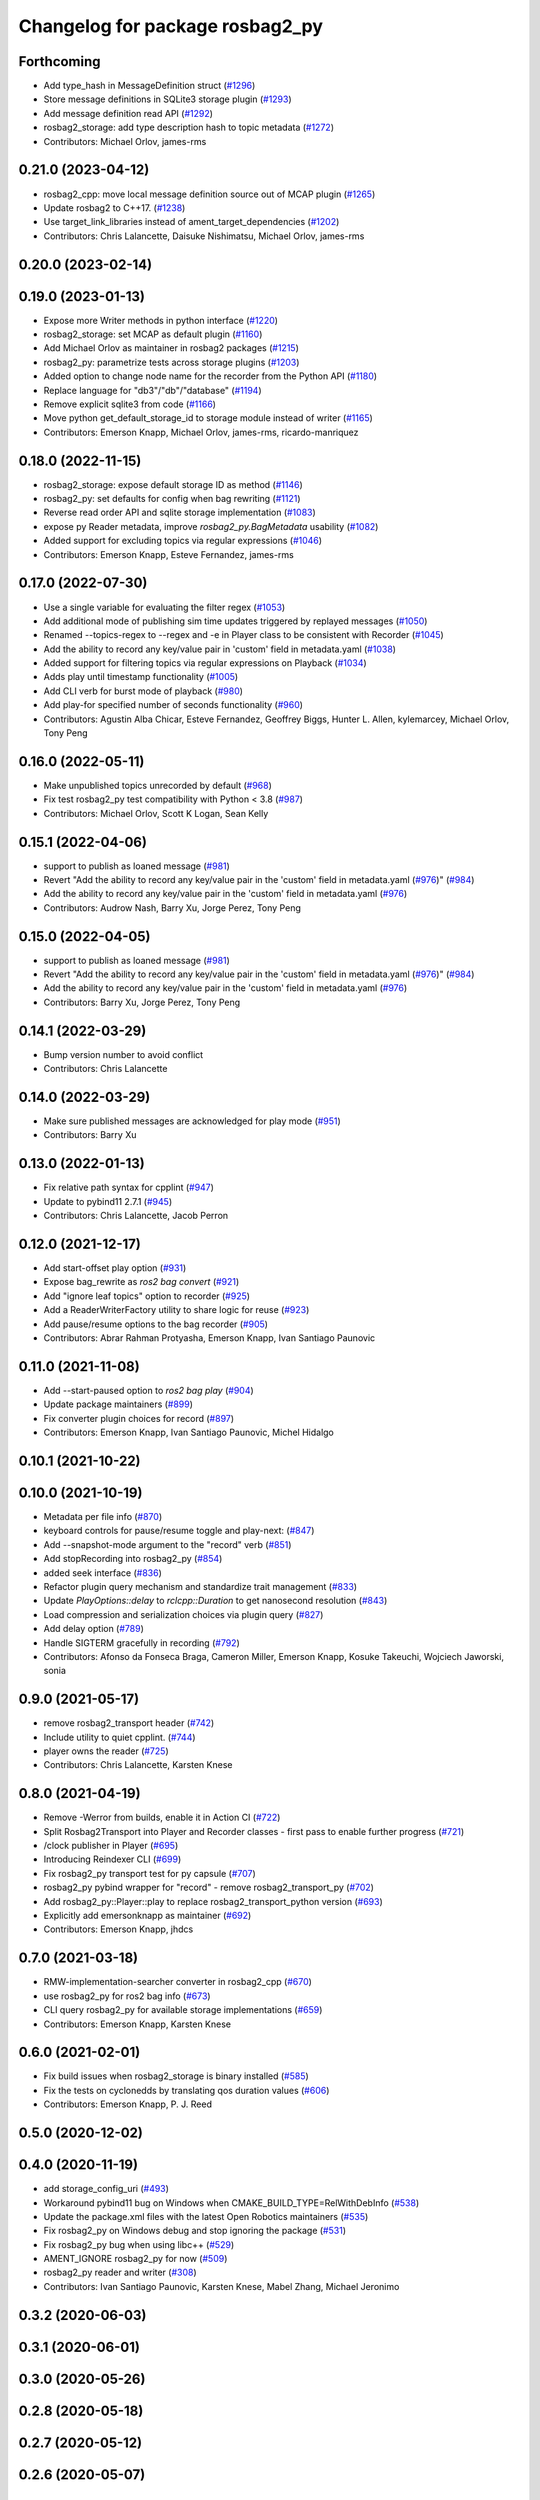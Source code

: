 ^^^^^^^^^^^^^^^^^^^^^^^^^^^^^^^^
Changelog for package rosbag2_py
^^^^^^^^^^^^^^^^^^^^^^^^^^^^^^^^

Forthcoming
-----------
* Add type_hash in MessageDefinition struct (`#1296 <https://github.com/ros2/rosbag2/issues/1296>`_)
* Store message definitions in SQLite3 storage plugin (`#1293 <https://github.com/ros2/rosbag2/issues/1293>`_)
* Add message definition read API (`#1292 <https://github.com/ros2/rosbag2/issues/1292>`_)
* rosbag2_storage: add type description hash to topic metadata (`#1272 <https://github.com/ros2/rosbag2/issues/1272>`_)
* Contributors: Michael Orlov, james-rms

0.21.0 (2023-04-12)
-------------------
* rosbag2_cpp: move local message definition source out of MCAP plugin (`#1265 <https://github.com/ros2/rosbag2/issues/1265>`_)
* Update rosbag2 to C++17. (`#1238 <https://github.com/ros2/rosbag2/issues/1238>`_)
* Use target_link_libraries instead of ament_target_dependencies (`#1202 <https://github.com/ros2/rosbag2/issues/1202>`_)
* Contributors: Chris Lalancette, Daisuke Nishimatsu, Michael Orlov, james-rms

0.20.0 (2023-02-14)
-------------------

0.19.0 (2023-01-13)
-------------------
* Expose more Writer methods in python interface (`#1220 <https://github.com/ros2/rosbag2/issues/1220>`_)
* rosbag2_storage: set MCAP as default plugin (`#1160 <https://github.com/ros2/rosbag2/issues/1160>`_)
* Add Michael Orlov as maintainer in rosbag2 packages (`#1215 <https://github.com/ros2/rosbag2/issues/1215>`_)
* rosbag2_py: parametrize tests across storage plugins (`#1203 <https://github.com/ros2/rosbag2/issues/1203>`_)
* Added option to change node name for the recorder from the Python API (`#1180 <https://github.com/ros2/rosbag2/issues/1180>`_)
* Replace language for "db3"/"db"/"database" (`#1194 <https://github.com/ros2/rosbag2/issues/1194>`_)
* Remove explicit sqlite3 from code (`#1166 <https://github.com/ros2/rosbag2/issues/1166>`_)
* Move python get_default_storage_id to storage module instead of writer (`#1165 <https://github.com/ros2/rosbag2/issues/1165>`_)
* Contributors: Emerson Knapp, Michael Orlov, james-rms, ricardo-manriquez

0.18.0 (2022-11-15)
-------------------
* rosbag2_storage: expose default storage ID as method (`#1146 <https://github.com/ros2/rosbag2/issues/1146>`_)
* rosbag2_py: set defaults for config when bag rewriting (`#1121 <https://github.com/ros2/rosbag2/issues/1121>`_)
* Reverse read order API and sqlite storage implementation (`#1083 <https://github.com/ros2/rosbag2/issues/1083>`_)
* expose py Reader metadata, improve `rosbag2_py.BagMetadata` usability (`#1082 <https://github.com/ros2/rosbag2/issues/1082>`_)
* Added support for excluding topics via regular expressions (`#1046 <https://github.com/ros2/rosbag2/issues/1046>`_)
* Contributors: Emerson Knapp, Esteve Fernandez, james-rms

0.17.0 (2022-07-30)
-------------------
* Use a single variable for evaluating the filter regex (`#1053 <https://github.com/ros2/rosbag2/issues/1053>`_)
* Add additional mode of publishing sim time updates triggered by replayed messages (`#1050 <https://github.com/ros2/rosbag2/issues/1050>`_)
* Renamed --topics-regex to --regex and -e in Player class to be consistent with Recorder (`#1045 <https://github.com/ros2/rosbag2/issues/1045>`_)
* Add the ability to record any key/value pair in 'custom' field in metadata.yaml (`#1038 <https://github.com/ros2/rosbag2/issues/1038>`_)
* Added support for filtering topics via regular expressions on Playback (`#1034 <https://github.com/ros2/rosbag2/issues/1034>`_)
* Adds play until timestamp functionality (`#1005 <https://github.com/ros2/rosbag2/issues/1005>`_)
* Add CLI verb for burst mode of playback (`#980 <https://github.com/ros2/rosbag2/issues/980>`_)
* Add play-for specified number of seconds functionality (`#960 <https://github.com/ros2/rosbag2/issues/960>`_)
* Contributors: Agustin Alba Chicar, Esteve Fernandez, Geoffrey Biggs, Hunter L. Allen, kylemarcey, Michael Orlov, Tony Peng

0.16.0 (2022-05-11)
-------------------
* Make unpublished topics unrecorded by default (`#968 <https://github.com/ros2/rosbag2/issues/968>`_)
* Fix test rosbag2_py test compatibility with Python < 3.8 (`#987 <https://github.com/ros2/rosbag2/issues/987>`_)
* Contributors: Michael Orlov, Scott K Logan, Sean Kelly

0.15.1 (2022-04-06)
-------------------
* support to publish as loaned message (`#981 <https://github.com/ros2/rosbag2/issues/981>`_)
* Revert "Add the ability to record any key/value pair in the 'custom' field in metadata.yaml (`#976 <https://github.com/ros2/rosbag2/issues/976>`_)" (`#984 <https://github.com/ros2/rosbag2/issues/984>`_)
* Add the ability to record any key/value pair in the 'custom' field in metadata.yaml (`#976 <https://github.com/ros2/rosbag2/issues/976>`_)
* Contributors: Audrow Nash, Barry Xu, Jorge Perez, Tony Peng

0.15.0 (2022-04-05)
-------------------
* support to publish as loaned message (`#981 <https://github.com/ros2/rosbag2/issues/981>`_)
* Revert "Add the ability to record any key/value pair in the 'custom' field in metadata.yaml (`#976 <https://github.com/ros2/rosbag2/issues/976>`_)" (`#984 <https://github.com/ros2/rosbag2/issues/984>`_)
* Add the ability to record any key/value pair in the 'custom' field in metadata.yaml (`#976 <https://github.com/ros2/rosbag2/issues/976>`_)
* Contributors: Barry Xu, Jorge Perez, Tony Peng

0.14.1 (2022-03-29)
-------------------
* Bump version number to avoid conflict
* Contributors: Chris Lalancette

0.14.0 (2022-03-29)
-------------------
* Make sure published messages are acknowledged for play mode (`#951 <https://github.com/ros2/rosbag2/issues/951>`_)
* Contributors: Barry Xu

0.13.0 (2022-01-13)
-------------------
* Fix relative path syntax for cpplint (`#947 <https://github.com/ros2/rosbag2/issues/947>`_)
* Update to pybind11 2.7.1 (`#945 <https://github.com/ros2/rosbag2/issues/945>`_)
* Contributors: Chris Lalancette, Jacob Perron

0.12.0 (2021-12-17)
-------------------
* Add start-offset play option (`#931 <https://github.com/ros2/rosbag2/issues/931>`_)
* Expose bag_rewrite as `ros2 bag convert` (`#921 <https://github.com/ros2/rosbag2/issues/921>`_)
* Add "ignore leaf topics" option to recorder (`#925 <https://github.com/ros2/rosbag2/issues/925>`_)
* Add a ReaderWriterFactory utility to share logic for reuse (`#923 <https://github.com/ros2/rosbag2/issues/923>`_)
* Add pause/resume options to the bag recorder (`#905 <https://github.com/ros2/rosbag2/issues/905>`_)
* Contributors: Abrar Rahman Protyasha, Emerson Knapp, Ivan Santiago Paunovic

0.11.0 (2021-11-08)
-------------------
* Add --start-paused option to `ros2 bag play` (`#904 <https://github.com/ros2/rosbag2/issues/904>`_)
* Update package maintainers (`#899 <https://github.com/ros2/rosbag2/issues/899>`_)
* Fix converter plugin choices for record (`#897 <https://github.com/ros2/rosbag2/issues/897>`_)
* Contributors: Emerson Knapp, Ivan Santiago Paunovic, Michel Hidalgo

0.10.1 (2021-10-22)
-------------------

0.10.0 (2021-10-19)
-------------------
* Metadata per file info (`#870 <https://github.com/ros2/rosbag2/issues/870>`_)
* keyboard controls for pause/resume toggle and play-next: (`#847 <https://github.com/ros2/rosbag2/issues/847>`_)
* Add --snapshot-mode argument to the "record" verb (`#851 <https://github.com/ros2/rosbag2/issues/851>`_)
* Add stopRecording into rosbag2_py (`#854 <https://github.com/ros2/rosbag2/issues/854>`_)
* added seek interface (`#836 <https://github.com/ros2/rosbag2/issues/836>`_)
* Refactor plugin query mechanism and standardize trait management (`#833 <https://github.com/ros2/rosbag2/issues/833>`_)
* Update `PlayOptions::delay` to `rclcpp::Duration` to get nanosecond resolution (`#843 <https://github.com/ros2/rosbag2/issues/843>`_)
* Load compression and serialization choices via plugin query (`#827 <https://github.com/ros2/rosbag2/issues/827>`_)
* Add delay option (`#789 <https://github.com/ros2/rosbag2/issues/789>`_)
* Handle SIGTERM gracefully in recording (`#792 <https://github.com/ros2/rosbag2/issues/792>`_)
* Contributors: Afonso da Fonseca Braga, Cameron Miller, Emerson Knapp, Kosuke Takeuchi, Wojciech Jaworski, sonia

0.9.0 (2021-05-17)
------------------
* remove rosbag2_transport header (`#742 <https://github.com/ros2/rosbag2/issues/742>`_)
* Include utility to quiet cpplint. (`#744 <https://github.com/ros2/rosbag2/issues/744>`_)
* player owns the reader (`#725 <https://github.com/ros2/rosbag2/issues/725>`_)
* Contributors: Chris Lalancette, Karsten Knese

0.8.0 (2021-04-19)
------------------
* Remove -Werror from builds, enable it in Action CI (`#722 <https://github.com/ros2/rosbag2/issues/722>`_)
* Split Rosbag2Transport into Player and Recorder classes - first pass to enable further progress (`#721 <https://github.com/ros2/rosbag2/issues/721>`_)
* /clock publisher in Player (`#695 <https://github.com/ros2/rosbag2/issues/695>`_)
* Introducing Reindexer CLI (`#699 <https://github.com/ros2/rosbag2/issues/699>`_)
* Fix rosbag2_py transport test for py capsule (`#707 <https://github.com/ros2/rosbag2/issues/707>`_)
* rosbag2_py pybind wrapper for "record" - remove rosbag2_transport_py (`#702 <https://github.com/ros2/rosbag2/issues/702>`_)
* Add rosbag2_py::Player::play to replace rosbag2_transport_python version (`#693 <https://github.com/ros2/rosbag2/issues/693>`_)
* Explicitly add emersonknapp as maintainer (`#692 <https://github.com/ros2/rosbag2/issues/692>`_)
* Contributors: Emerson Knapp, jhdcs

0.7.0 (2021-03-18)
------------------
* RMW-implementation-searcher converter in rosbag2_cpp (`#670 <https://github.com/ros2/rosbag2/issues/670>`_)
* use rosbag2_py for ros2 bag info (`#673 <https://github.com/ros2/rosbag2/issues/673>`_)
* CLI query rosbag2_py for available storage implementations (`#659 <https://github.com/ros2/rosbag2/issues/659>`_)
* Contributors: Emerson Knapp, Karsten Knese

0.6.0 (2021-02-01)
------------------
* Fix build issues when rosbag2_storage is binary installed (`#585 <https://github.com/ros2/rosbag2/issues/585>`_)
* Fix the tests on cyclonedds by translating qos duration values (`#606 <https://github.com/ros2/rosbag2/issues/606>`_)
* Contributors: Emerson Knapp, P. J. Reed

0.5.0 (2020-12-02)
------------------

0.4.0 (2020-11-19)
------------------
* add storage_config_uri (`#493 <https://github.com/ros2/rosbag2/issues/493>`_)
* Workaround pybind11 bug on Windows when CMAKE_BUILD_TYPE=RelWithDebInfo (`#538 <https://github.com/ros2/rosbag2/issues/538>`_)
* Update the package.xml files with the latest Open Robotics maintainers (`#535 <https://github.com/ros2/rosbag2/issues/535>`_)
* Fix rosbag2_py on Windows debug and stop ignoring the package (`#531 <https://github.com/ros2/rosbag2/issues/531>`_)
* Fix rosbag2_py bug when using libc++ (`#529 <https://github.com/ros2/rosbag2/issues/529>`_)
* AMENT_IGNORE rosbag2_py for now (`#509 <https://github.com/ros2/rosbag2/issues/509>`_)
* rosbag2_py reader and writer (`#308 <https://github.com/ros2/rosbag2/issues/308>`_)
* Contributors: Ivan Santiago Paunovic, Karsten Knese, Mabel Zhang, Michael Jeronimo

0.3.2 (2020-06-03)
------------------

0.3.1 (2020-06-01)
------------------

0.3.0 (2020-05-26)
------------------

0.2.8 (2020-05-18)
------------------

0.2.7 (2020-05-12)
------------------

0.2.6 (2020-05-07)
------------------

0.2.5 (2020-04-30)
------------------

0.2.4 (2019-11-18 17:51)
------------------------

0.2.3 (2019-11-18 13:55)
------------------------

0.2.2 (2019-11-13)
------------------

0.2.1 (2019-10-23)
------------------

0.2.0 (2019-09-26)
------------------

0.1.2 (2019-05-20)
------------------

0.1.1 (2019-05-09)
------------------

0.1.0 (2019-05-08)
------------------

0.0.5 (2018-12-27)
------------------

0.0.4 (2018-12-19)
------------------

0.0.3 (2018-12-14)
------------------

0.0.2 (2018-12-12)
------------------

0.0.1 (2018-12-11)
------------------
